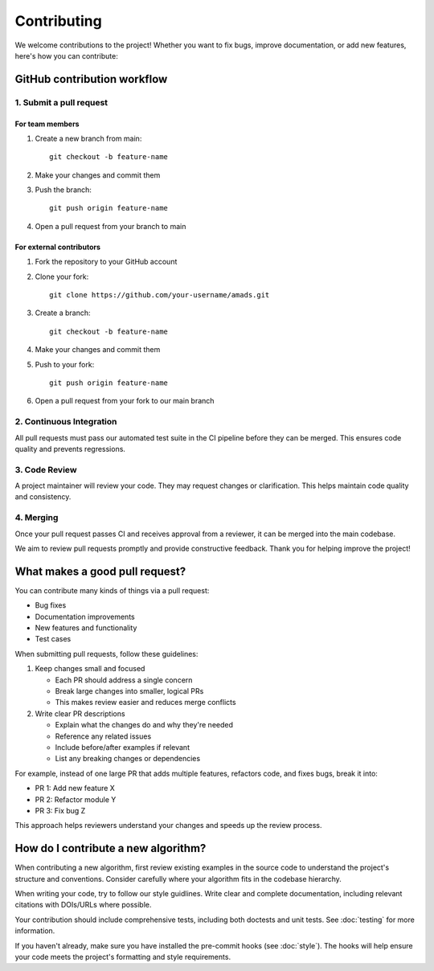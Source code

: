 Contributing
============

We welcome contributions to the project! Whether you want to fix bugs, improve documentation, or add new features, here's how you can contribute:

GitHub contribution workflow
---------------------------

1. Submit a pull request
~~~~~~~~~~~~~~~~~~~~~~~

For team members
^^^^^^^^^^^^^^^

1. Create a new branch from main::

    git checkout -b feature-name

2. Make your changes and commit them
3. Push the branch::

    git push origin feature-name

4. Open a pull request from your branch to main

For external contributors
^^^^^^^^^^^^^^^^^^^^^^^

1. Fork the repository to your GitHub account
2. Clone your fork::

    git clone https://github.com/your-username/amads.git

3. Create a branch::

    git checkout -b feature-name

4. Make your changes and commit them
5. Push to your fork::

    git push origin feature-name

6. Open a pull request from your fork to our main branch


2. Continuous Integration
~~~~~~~~~~~~~~~~~~~~~~~

All pull requests must pass our automated test suite in the CI pipeline before they can be merged. This ensures code quality and prevents regressions.

3. Code Review
~~~~~~~~~~~~~

A project maintainer will review your code. They may request changes or clarification. This helps maintain code quality and consistency.

4. Merging
~~~~~~~~~

Once your pull request passes CI and receives approval from a reviewer, it can be merged into the main codebase.

We aim to review pull requests promptly and provide constructive feedback. Thank you for helping improve the project!


What makes a good pull request?
-------------------------------

You can contribute many kinds of things via a pull request:

* Bug fixes
* Documentation improvements
* New features and functionality
* Test cases

When submitting pull requests, follow these guidelines:

#. Keep changes small and focused

   * Each PR should address a single concern
   * Break large changes into smaller, logical PRs
   * This makes review easier and reduces merge conflicts

#. Write clear PR descriptions

   * Explain what the changes do and why they're needed
   * Reference any related issues
   * Include before/after examples if relevant
   * List any breaking changes or dependencies

For example, instead of one large PR that adds multiple features, refactors code, and fixes bugs, break it into:

* PR 1: Add new feature X
* PR 2: Refactor module Y
* PR 3: Fix bug Z

This approach helps reviewers understand your changes and speeds up the review process.

How do I contribute a new algorithm?
------------------------------------

When contributing a new algorithm, first review existing examples in the source code to understand the project's structure and conventions.
Consider carefully where your algorithm fits in the codebase hierarchy.

When writing your code, try to follow our style guidlines. Write clear and complete documentation,
including relevant citations with DOIs/URLs where possible.

Your contribution should include comprehensive tests, including both doctests and unit tests.
See :doc:`testing` for more information.

If you haven't already, make sure you have installed the pre-commit hooks (see :doc:`style`).
The hooks will help ensure your code meets the project's formatting and style requirements.